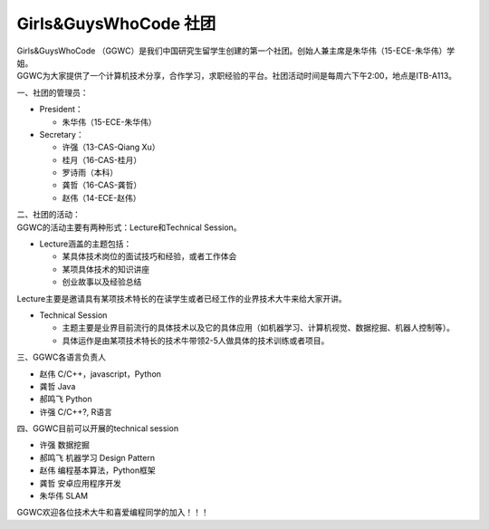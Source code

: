 ﻿Girls&GuysWhoCode 社团
==========================================================

.. image:: resource/GirlsGuysWhoCode.png

| Girls&GuysWhoCode （GGWC）是我们中国研究生留学生创建的第一个社团。创始人兼主席是朱华伟（15-ECE-朱华伟）学姐。

| GGWC为大家提供了一个计算机技术分享，合作学习，求职经验的平台。社团活动时间是每周六下午2:00，地点是ITB-A113。

一、社团的管理员：

- President：

  - 朱华伟（15-ECE-朱华伟）
- Secretary：

  - 许强（13-CAS-Qiang Xu）
  - 桂月（16-CAS-桂月）
  - 罗诗雨（本科）
  - 龚哲（16-CAS-龚哲）
  - 赵伟（14-ECE-赵伟）

| 二、社团的活动：
| GGWC的活动主要有两种形式：Lecture和Technical Session。

- Lecture涵盖的主题包括：

  - 某具体技术岗位的面试技巧和经验，或者工作体会

  - 某项具体技术的知识讲座

  - 创业故事以及经验总结

| Lecture主要是邀请具有某项技术特长的在读学生或者已经工作的业界技术大牛来给大家开讲。

- Technical Session

  - 主题主要是业界目前流行的具体技术以及它的具体应用（如机器学习、计算机视觉、数据挖掘、机器人控制等）。

  - 具体运作是由某项技术特长的技术牛带领2-5人做具体的技术训练或者项目。

| 三、GGWC各语言负责人

- 赵伟	C/C++，javascript，Python
- 龚哲	Java
- 郝鸣飞	Python
- 许强	C/C++?, R语言

| 四、GGWC目前可以开展的technical session

- 许强		数据挖掘
- 郝鸣飞		机器学习 Design Pattern
- 赵伟		编程基本算法，Python框架
- 龚哲		安卓应用程序开发
- 朱华伟		SLAM

GGWC欢迎各位技术大牛和喜爱编程同学的加入！！！
